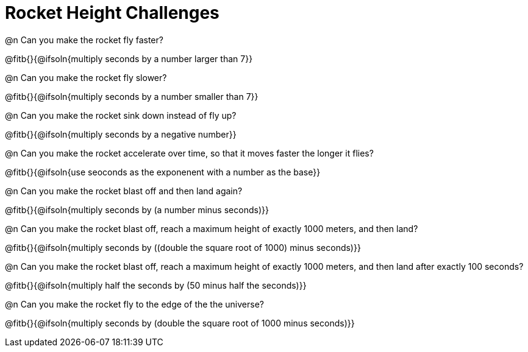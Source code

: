 = Rocket Height Challenges

@n Can you make the rocket fly faster?

@fitb{}{@ifsoln{multiply seconds by a number larger than 7}}

@n Can you make the rocket fly slower?

@fitb{}{@ifsoln{multiply seconds by a number smaller than 7}}

@n Can you make the rocket sink down instead of fly up?

@fitb{}{@ifsoln{multiply seconds by a negative number}}

@n Can you make the rocket accelerate over time, so that it moves faster the longer it flies?

@fitb{}{@ifsoln{use seoconds as the exponenent with a number as the base}}

@n Can you make the rocket blast off and then land again?

@fitb{}{@ifsoln{multiply seconds by (a number minus seconds)}}

@n Can you make the rocket blast off, reach a maximum height of exactly 1000 meters, and then land?

@fitb{}{@ifsoln{multiply seconds by ((double the square root of 1000) minus seconds)}}

@n Can you make the rocket blast off, reach a maximum height of exactly 1000 meters, and then land after exactly 100 seconds?

@fitb{}{@ifsoln{multiply half the seconds by (50 minus half the seconds)}}

@n Can you make the rocket fly to the edge of the the universe?

@fitb{}{@ifsoln{multiply seconds by (double the square root of 1000 minus seconds)}}
